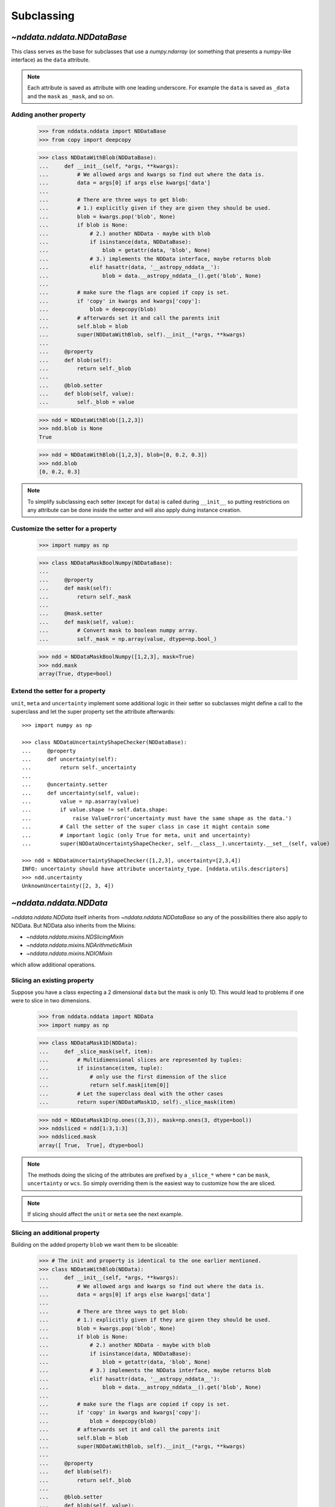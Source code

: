 .. _nddata_subclassing:

Subclassing
===========

`~nddata.nddata.NDDataBase`
---------------------------

This class serves as the base for subclasses that use a `numpy.ndarray` (or
something that presents a numpy-like interface) as the ``data`` attribute.

.. note::
  Each attribute is saved as attribute with one leading underscore. For example
  the ``data`` is saved as ``_data`` and the ``mask`` as ``_mask``, and so on.

Adding another property
^^^^^^^^^^^^^^^^^^^^^^^

    >>> from nddata.nddata import NDDataBase
    >>> from copy import deepcopy

    >>> class NDDataWithBlob(NDDataBase):
    ...     def __init__(self, *args, **kwargs):
    ...         # We allowed args and kwargs so find out where the data is.
    ...         data = args[0] if args else kwargs['data']
    ...
    ...         # There are three ways to get blob:
    ...         # 1.) explicitly given if they are given they should be used.
    ...         blob = kwargs.pop('blob', None)
    ...         if blob is None:
    ...             # 2.) another NDData - maybe with blob
    ...             if isinstance(data, NDDataBase):
    ...                 blob = getattr(data, 'blob', None)
    ...             # 3.) implements the NDData interface, maybe returns blob
    ...             elif hasattr(data, '__astropy_nddata__'):
    ...                 blob = data.__astropy_nddata__().get('blob', None)
    ...
    ...         # make sure the flags are copied if copy is set.
    ...         if 'copy' in kwargs and kwargs['copy']:
    ...             blob = deepcopy(blob)
    ...         # afterwards set it and call the parents init
    ...         self.blob = blob
    ...         super(NDDataWithBlob, self).__init__(*args, **kwargs)
    ...
    ...     @property
    ...     def blob(self):
    ...         return self._blob
    ...
    ...     @blob.setter
    ...     def blob(self, value):
    ...         self._blob = value

    >>> ndd = NDDataWithBlob([1,2,3])
    >>> ndd.blob is None
    True

    >>> ndd = NDDataWithBlob([1,2,3], blob=[0, 0.2, 0.3])
    >>> ndd.blob
    [0, 0.2, 0.3]

.. note::
  To simplify subclassing each setter (except for ``data``) is called during
  ``__init__`` so putting restrictions on any attribute can be done inside
  the setter and will also apply duing instance creation.

Customize the setter for a property
^^^^^^^^^^^^^^^^^^^^^^^^^^^^^^^^^^^

    >>> import numpy as np

    >>> class NDDataMaskBoolNumpy(NDDataBase):
    ...
    ...     @property
    ...     def mask(self):
    ...         return self._mask
    ...
    ...     @mask.setter
    ...     def mask(self, value):
    ...         # Convert mask to boolean numpy array.
    ...         self._mask = np.array(value, dtype=np.bool_)

    >>> ndd = NDDataMaskBoolNumpy([1,2,3], mask=True)
    >>> ndd.mask
    array(True, dtype=bool)

Extend the setter for a property
^^^^^^^^^^^^^^^^^^^^^^^^^^^^^^^^

``unit``, ``meta`` and ``uncertainty`` implement some additional logic in their
setter so subclasses might define a call to the superclass and let the
super property set the attribute afterwards::

    >>> import numpy as np

    >>> class NDDataUncertaintyShapeChecker(NDDataBase):
    ...     @property
    ...     def uncertainty(self):
    ...         return self._uncertainty
    ...
    ...     @uncertainty.setter
    ...     def uncertainty(self, value):
    ...         value = np.asarray(value)
    ...         if value.shape != self.data.shape:
    ...             raise ValueError('uncertainty must have the same shape as the data.')
    ...         # Call the setter of the super class in case it might contain some
    ...         # important logic (only True for meta, unit and uncertainty)
    ...         super(NDDataUncertaintyShapeChecker, self.__class__).uncertainty.__set__(self, value)

    >>> ndd = NDDataUncertaintyShapeChecker([1,2,3], uncertainty=[2,3,4])
    INFO: uncertainty should have attribute uncertainty_type. [nddata.utils.descriptors]
    >>> ndd.uncertainty
    UnknownUncertainty([2, 3, 4])

`~nddata.nddata.NDData`
-----------------------

`~nddata.nddata.NDData` itself inherits from `~nddata.nddata.NDDataBase` so
any of the possibilities there also apply to NDData. But NDData also
inherits from the Mixins:

- `~nddata.nddata.mixins.NDSlicingMixin`
- `~nddata.nddata.mixins.NDArithmeticMixin`
- `~nddata.nddata.mixins.NDIOMixin`

which allow additional operations.

Slicing an existing property
^^^^^^^^^^^^^^^^^^^^^^^^^^^^

Suppose you have a class expecting a 2 dimensional ``data`` but the mask is
only 1D. This would lead to problems if one were to slice in two dimensions.

    >>> from nddata.nddata import NDData
    >>> import numpy as np

    >>> class NDDataMask1D(NDData):
    ...     def _slice_mask(self, item):
    ...         # Multidimensional slices are represented by tuples:
    ...         if isinstance(item, tuple):
    ...             # only use the first dimension of the slice
    ...             return self.mask[item[0]]
    ...         # Let the superclass deal with the other cases
    ...         return super(NDDataMask1D, self)._slice_mask(item)

    >>> ndd = NDDataMask1D(np.ones((3,3)), mask=np.ones(3, dtype=bool))
    >>> nddsliced = ndd[1:3,1:3]
    >>> nddsliced.mask
    array([ True,  True], dtype=bool)

.. note::
  The methods doing the slicing of the attributes are prefixed by a
  ``_slice_*`` where ``*`` can be ``mask``, ``uncertainty`` or ``wcs``. So
  simply overriding them is the easiest way to customize how the are sliced.

.. note::
  If slicing should affect the ``unit`` or ``meta`` see the next example.


Slicing an additional property
^^^^^^^^^^^^^^^^^^^^^^^^^^^^^^

Building on the added property ``blob`` we want them to be sliceable:

    >>> # The init and property is identical to the one earlier mentioned.
    >>> class NDDataWithBlob(NDData):
    ...     def __init__(self, *args, **kwargs):
    ...         # We allowed args and kwargs so find out where the data is.
    ...         data = args[0] if args else kwargs['data']
    ...
    ...         # There are three ways to get blob:
    ...         # 1.) explicitly given if they are given they should be used.
    ...         blob = kwargs.pop('blob', None)
    ...         if blob is None:
    ...             # 2.) another NDData - maybe with blob
    ...             if isinstance(data, NDDataBase):
    ...                 blob = getattr(data, 'blob', None)
    ...             # 3.) implements the NDData interface, maybe returns blob
    ...             elif hasattr(data, '__astropy_nddata__'):
    ...                 blob = data.__astropy_nddata__().get('blob', None)
    ...
    ...         # make sure the flags are copied if copy is set.
    ...         if 'copy' in kwargs and kwargs['copy']:
    ...             blob = deepcopy(blob)
    ...         # afterwards set it and call the parents init
    ...         self.blob = blob
    ...         super(NDDataWithBlob, self).__init__(*args, **kwargs)
    ...
    ...     @property
    ...     def blob(self):
    ...         return self._blob
    ...
    ...     @blob.setter
    ...     def blob(self, value):
    ...         self._blob = value
    ...
    ...     def _slice(self, item):
    ...         # slice all normal attributes
    ...         kwargs = super(NDDataWithBlob, self)._slice(item)
    ...         # The arguments for creating a new instance are saved in kwargs
    ...         # so we need to add another keyword "blob" and add the sliced
    ...         # blob
    ...         kwargs['blob'] = self.blob[item]
    ...         return kwargs # these must be returned

    >>> ndd = NDDataWithBlob([1,2,3], blob=[0, 0.2, 0.3])
    >>> ndd2 = ndd[1:3]
    >>> ndd2.blob
    [0.2, 0.3]

If you wanted to keep just the original ``blob`` instead of the sliced ones
you could use ``kwargs['bob'] = self.blob`` and omit the ``[item]``.


Arithmetic on an existing property
^^^^^^^^^^^^^^^^^^^^^^^^^^^^^^^^^^

Customizing how an existing property is handled during arithmetic is possible
with some arguments to the function calls like
:meth:`~nddata.nddata.mixins.NDArithmeticMixin.add` but it's possible to
hardcode behaviour too. The actual operation on the attribute (except for
``unit``) is done in a method ``_arithmetic_*`` where ``*`` is the name of the
property.

For example to customize how the ``meta`` will be affected during arithmetics::

    >>> from copy import deepcopy
    >>> class NDDataWithMetaArithmetics(NDData):
    ...
    ...     def _arithmetic_meta(self, operation, operand, handle_mask, **kwds):
    ...         # the function must take the arguments:
    ...         # operation (numpy-ufunc like np.add, np.subtract, ...)
    ...         # operand (the other NDData-like object, already wrapped as NDData)
    ...         # handle_mask (see description for "add")
    ...
    ...         # The meta is dict like but we want the keywords exposure to change
    ...         # Anticipate that one or both might have no meta and take the first one that has
    ...         result_meta = deepcopy(self.meta) if self.meta else deepcopy(operand.meta)
    ...         # Do the operation on the keyword if the keyword exists
    ...         if result_meta and 'exposure' in result_meta:
    ...             result_meta['exposure'] = operation(result_meta['exposure'], operand.data)
    ...         return result_meta # return it

To trigger this method the ``handle_meta`` argument to arithmetic methods can
be anything except ``None`` or ``"first_found"``::

    >>> ndd = NDDataWithMetaArithmetics([1,2,3], meta={'exposure': 10})
    >>> ndd2 = ndd.add(10, handle_meta='')
    >>> ndd2.meta
    {'exposure': 20}

    >>> ndd3 = ndd.multiply(0.5, handle_meta='')
    >>> ndd3.meta
    {'exposure': 5.0}

.. warning::
  To use these internal ``_arithmetic_*`` methods there are some restrictions
  on the attributes when calling the operation:

  - ``mask``: ``handle_mask`` must not be ``None``, ``"ff"`` or ``"first_found"``.
  - ``wcs``: ``compare_wcs`` argument with the same restrictions as mask.
  - ``meta``: ``handle_meta`` argument with the same restrictions as mask.
  - ``uncertainty``: ``propagate_uncertainties`` must be ``None`` or evaluate
    to ``False``. ``arithmetic_uncertainty`` must also accepts different
    arguments: ``operation, operand, result, correlation, **kwargs``


Changing default argument for arithmetic operations
^^^^^^^^^^^^^^^^^^^^^^^^^^^^^^^^^^^^^^^^^^^^^^^^^^^

If the goal is to change the default value of an existing parameter for
arithmetic methods, maybe because explicitly specifying the parameter each
time you're calling an arithmetic operation is too much effort, you can easily
change the default value of existing parameters by changing it in the method
signature of ``_arithmetic``::

    >>> from nddata.nddata import NDData
    >>> import numpy as np

    >>> class NDDDiffAritDefaults(NDData):
    ...     def _arithmetic(self, *args, **kwargs):
    ...         # Changing the default of handle_mask to None
    ...         if 'handle_mask' not in kwargs:
    ...             kwargs['handle_mask'] = None
    ...         # Call the original with the updated kwargs
    ...         return super(NDDDiffAritDefaults, self)._arithmetic(*args, **kwargs)

    >>> ndd1 = NDDDiffAritDefaults(1, mask=False)
    >>> ndd2 = NDDDiffAritDefaults(1, mask=True)
    >>> ndd1.add(ndd2).mask is None  # it will be None
    True

    >>> # But giving other values is still possible:
    >>> ndd1.add(ndd2, handle_mask=np.logical_or).mask
    True

    >>> ndd1.add(ndd2, handle_mask="ff").mask
    False

The parameter controlling how properties are handled are all keyword-only
so using the ``*args, **kwargs`` approach allows one to only alter one default
without needing to care about the positional order of arguments. But using
``def _arithmetic(self, *args, handle_mask=None, **kwargs)`` doesn't work
for python 2.


Arithmetic with an additional property
^^^^^^^^^^^^^^^^^^^^^^^^^^^^^^^^^^^^^^

This also requires overriding the ``_arithmetic`` method. Suppose we have a
``flags`` attribute again::

    >>> from copy import deepcopy
    >>> import numpy as np

    >>> # The init and attribute is identical to the other blob classes
    >>> class NDDataWithBlob(NDData):
    ...     def __init__(self, *args, **kwargs):
    ...         # We allowed args and kwargs so find out where the data is.
    ...         data = args[0] if args else kwargs['data']
    ...
    ...         # There are three ways to get blob:
    ...         # 1.) explicitly given if they are given they should be used.
    ...         blob = kwargs.pop('blob', None)
    ...         if blob is None:
    ...             # 2.) another NDData - maybe with blob
    ...             if isinstance(data, NDDataBase):
    ...                 blob = getattr(data, 'blob', None)
    ...             # 3.) implements the NDData interface, maybe returns blob
    ...             elif hasattr(data, '__astropy_nddata__'):
    ...                 blob = data.__astropy_nddata__().get('blob', None)
    ...
    ...         # make sure the flags are copied if copy is set.
    ...         if 'copy' in kwargs and kwargs['copy']:
    ...             blob = deepcopy(blob)
    ...         # afterwards set it and call the parents init
    ...         self.blob = blob
    ...         super(NDDataWithBlob, self).__init__(*args, **kwargs)
    ...
    ...     @property
    ...     def blob(self):
    ...         return self._blob
    ...
    ...     @blob.setter
    ...     def blob(self, value):
    ...         self._blob = value
    ...
    ...     def _arithmetic(self, operation, operand, *args, **kwargs):
    ...         # take all args and kwargs to allow arithmetic on the other properties
    ...         # to work like before.
    ...
    ...         # do the arithmetics on the blob (pop the relevant kwargs, if any!!!)
    ...         if self.blob is not None and operand.blob is not None:
    ...             result_blob = np.logical_or(self.blob, operand.blob)
    ...             # np.logical_or is just a suggestion you can do what you want
    ...         else:
    ...             if self.blob is not None:
    ...                 result_blob = deepcopy(self.blob)
    ...             else:
    ...                 result_blob = deepcopy(operand.blob)
    ...
    ...         # Let the superclass do all the other attributes note that
    ...         # this returns the result and a dictionary containing other attributes
    ...         result, kwargs = super(NDDataWithBlob, self)._arithmetic(operation, operand, *args, **kwargs)
    ...         # The arguments for creating a new instance are saved in kwargs
    ...         # so we need to add another keyword "blob" and add the processed blob
    ...         kwargs['blob'] = result_blob
    ...         return result, kwargs # these must be returned

    >>> ndd1 = NDDataWithBlob([1,2,3], blob=np.array([1,0,1], dtype=bool))
    >>> ndd2 = NDDataWithBlob([1,2,3], blob=np.array([0,0,1], dtype=bool))
    >>> ndd3 = ndd1.add(ndd2)
    >>> ndd3.blob
    array([ True, False,  True], dtype=bool)

Another arithmetic operation
^^^^^^^^^^^^^^^^^^^^^^^^^^^^

Adding another possible operations is quite easy provided the ``data`` and
``unit`` allow it within the framework of `~astropy.units.Quantity`.

For example adding a power function::

    >>> from nddata.nddata import NDData
    >>> import numpy as np
    >>> from astropy.utils import sharedmethod

    >>> class NDDataPower(NDData):
    ...     @sharedmethod # sharedmethod to allow it also as classmethod
    ...     def pow(self, operand, operand2=None, **kwargs):
    ...         # the uncertainty doesn't allow propagation so set it to None
    ...         kwargs['propagate_uncertainties'] = None
    ...         # Call the _prepare_then_do_arithmetic function with the
    ...         # numpy.power ufunc.
    ...         return self._prepare_then_do_arithmetic(np.power, operand,
    ...                                                 operand2, **kwargs)

This can be used like the other arithmetic methods like
:meth:`~nddata.nddata.mixins.NDArithmeticMixin.add`. So it works when calling
it on the class or the instance::

    >>> ndd = NDDataPower([1,2,3])

    >>> # using it on the instance with one operand
    >>> ndd.pow(3)
    NDDataPower([ 1,  8, 27])

    >>> # using it on the instance with two operands
    >>> ndd.pow([1,2,3], [3,4,5])
    NDDataPower([  1,  16, 243])

    >>> # or using it as classmethod
    >>> NDDataPower.pow(6, [1,2,3])
    NDDataPower([  6,  36, 216])

To allow propagation also with ``uncertainty`` see subclassing
`~nddata.nddata.meta.NDUncertainty`.

The ``_prepare_then_do_arithmetic`` implements the relevant checks if it was
called on the class or the instance and if one or two operands were given and
converts the operands, if necessary, to the appropriate classes. Overriding
this ``_prepare_then_do_arithmetic`` in subclasses should be avoided if
possible.

`~nddata.nddata.meta.NDDataMeta`
--------------------------------

The class `~nddata.nddata.meta.NDDataMeta` is a metaclass -- when subclassing
it, all properties of `~nddata.nddata.meta.NDDataMeta` *must* be overriden in
the subclass.

Subclassing from `~nddata.nddata.meta.NDDataMeta` gives you complete
flexibility in how you implement data storage and the other properties. If your
data is stored in a numpy array (or something that behaves like a numpy array),
it may be more straightforward to subclass `~nddata.nddata.NDDataBase` instead
of `~nddata.nddata.meta.NDDataMeta`.

Implementing the NDDataMeta interface
^^^^^^^^^^^^^^^^^^^^^^^^^^^^^^^^^^^^^

For example to create a readonly container::

    >>> from nddata.nddata.meta import NDDataMeta

    >>> class NDDataReadOnlyNoRestrictions(NDDataMeta):
    ...     def __init__(self, data, unit, mask, uncertainty, meta, wcs, flags):
    ...         self._data = data
    ...         self._unit = unit
    ...         self._mask = mask
    ...         self._uncertainty = uncertainty
    ...         self._meta = meta
    ...         self._wcs = wcs
    ...         self._flags = flags
    ...
    ...     @property
    ...     def data(self):
    ...         return self._data
    ...
    ...     @property
    ...     def unit(self):
    ...         return self._unit
    ...
    ...     @property
    ...     def mask(self):
    ...         return self._mask
    ...
    ...     @property
    ...     def uncertainty(self):
    ...         return self._uncertainty
    ...
    ...     @property
    ...     def meta(self):
    ...         return self._meta
    ...
    ...     @property
    ...     def wcs(self):
    ...         return self._wcs
    ...
    ...     @property
    ...     def flags(self):
    ...         return self._flags

    >>> # A meaningless test to show that creating this class is possible:
    >>> NDDataReadOnlyNoRestrictions(1,2,3,4,5,6,7) is not None
    True

.. note::
  Actually defining an ``__init__`` is not necessary and the properties could
  return arbitary values but the properties **must** be defined.

Subclassing `~nddata.nddata.meta.NDUncertainty`
-----------------------------------------------
.. warning::
    The internal interface of `~nddata.nddata.meta.NDUncertainty` and
    subclasses is experimental and might change in future versions.

Subclasses deriving from `~nddata.nddata.meta.NDUncertainty` need to implement:

- property ``uncertainty_type``, should return a string describing the
  uncertainty for example ``"ivar"`` for inverse variance.

Creating an uncertainty without propagation
^^^^^^^^^^^^^^^^^^^^^^^^^^^^^^^^^^^^^^^^^^^

`~nddata.nddata.UnknownUncertainty` is a minimal working implementation
without error propagation. So let's create an uncertainty just storing
systematic uncertainties::

    >>> from nddata.nddata.meta import NDUncertainty

    >>> class SystematicUncertainty(NDUncertainty):
    ...     @property
    ...     def uncertainty_type(self):
    ...         return 'systematic'
    ...
    ...     def _propagate_add(self, other_uncert, *args, **kwargs):
    ...         return None
    ...
    ...     def _propagate_subtract(self, other_uncert, *args, **kwargs):
    ...         return None
    ...
    ...     def _propagate_multiply(self, other_uncert, *args, **kwargs):
    ...         return None
    ...
    ...     def _propagate_divide(self, other_uncert, *args, **kwargs):
    ...         return None

    >>> SystematicUncertainty([10])
    SystematicUncertainty([10])

Subclassing `~nddata.nddata.StdDevUncertainty`
-----------------------------------------------

Creating an variance uncertainty
^^^^^^^^^^^^^^^^^^^^^^^^^^^^^^^^

`~nddata.nddata.StdDevUncertainty` already implements propagation based
on gaussian standard deviation so this could be the starting point of an
uncertainty using these propagations:

    >>> from nddata.nddata import StdDevUncertainty
    >>> import numpy as np
    >>> import weakref

    >>> class VarianceUncertainty(StdDevUncertainty):
    ...     @property
    ...     def uncertainty_type(self):
    ...         return 'variance'
    ...
    ...     def _propagate_add(self, other_uncert, *args, **kwargs):
    ...         # Neglect the unit assume that both are Variance uncertainties
    ...         this = StdDevUncertainty(np.sqrt(self.array))
    ...         other = StdDevUncertainty(np.sqrt(other_uncert.array))
    ...
    ...         # We need to set the parent_nddata attribute otherwise it will
    ...         # fail for multiplication and division where the data
    ...         # not only the uncertainty matters.
    ...         this.parent_nddata = weakref.ref(self.parent_nddata)
    ...         other.parent_nddata = weakref.ref(other_uncert.parent_nddata)
    ...
    ...         # Call propagation:
    ...         result = this._propagate_add(other, *args, **kwargs)
    ...
    ...         # Return the square of it
    ...         return np.square(result)

    >>> from nddata.nddata import NDData

    >>> ndd1 = NDData([1,2,3], unit='m', uncertainty=VarianceUncertainty([1,4,9]))
    >>> ndd2 = NDData([1,2,3], unit='m', uncertainty=VarianceUncertainty([1,4,9]))
    >>> ndd = ndd1.add(ndd2)
    >>> ndd.uncertainty
    VarianceUncertainty([  2.,   8.,  18.])

this approach certainly works if both are variance uncertainties, but if you
want to allow that VarianceUncertainty also propagates with StdDevUncertainty
you must register the conversion::

    >>> from nddata.nddata.meta import UncertaintyConverter
    >>> UncertaintyConverter.register(VarianceUncertainty, StdDevUncertainty, np.sqrt, np.square)

    >>> ndd1 = NDData([1,2,3], uncertainty=VarianceUncertainty([1,4,9]))
    >>> ndd2 = NDData([1,2,3], uncertainty=StdDevUncertainty([1,2,3]))
    >>> ndd = ndd1.add(ndd2)
    >>> ndd.uncertainty
    VarianceUncertainty([  2.,   8.,  18.])

    >>> ndd = ndd2.add(ndd1)
    >>> ndd.uncertainty
    StdDevUncertainty([ 1.41421356,  2.82842712,  4.24264069])

This converter also allows direct conversion between the types simply by using
the constructor::

    >>> VarianceUncertainty(ndd.uncertainty)
    VarianceUncertainty([  2.,   8.,  18.])

.. note::
    Creating a variance uncertainty like this might require more work to
    include proper treatement of the unit of the uncertainty! And of course
    implementing also the ``_propagate_*`` for subtraction, division and
    multiplication.
